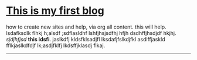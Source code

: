 ﻿#+pager: true
#+menu: main
#+widgets[]: search recent taglist


* [[./g1145.png]] [[./posts/new.md][This is my first blog]]
how to create new sites and help, via org all content. this will help. lsdafksdlk flhkj h;alsdf ;sdflasldhf lshfjhsjsdfhj hfjh  dsdhffjhsdjdf hkjhj. /sjdjhfjsd/ *this idsfi*. jaslkdfj kldsfklsadjfl lksdafjfslkdjfkl asdlffjaskld fflkjaslkdfdjf lk;asdjfklfj lkdsffjklasdj flkaj.

-----

 
